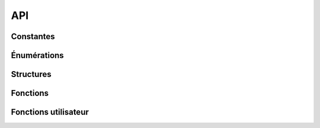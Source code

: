 

===
API
===

..
   Ce fichier a été généré avec gen/make_sphinx.rsphinx
   Ne faites pas l'autiste, ne le modifiez pas directement

Constantes
==========


.. c:var:: VOLEUR_VISION

  :Valeur: 8
  :Description:
    Vision du Voleur

    

.. c:var:: VOLEUR_DEPLACEMENT

  :Valeur: 8
  :Description:
    Déplacement du Voleur

    

.. c:var:: VOLEUR_VIE

  :Valeur: 3
  :Description:
    Vie du Voleur

    

.. c:var:: VOLEUR_ATTAQUE

  :Valeur: 3
  :Description:
    Attaque du voleur

    

.. c:var:: VOLEUR_ATT_PORTEE

  :Valeur: 1
  :Description:
    Portée de l'arme du Voleur

    

.. c:var:: VOLEUR_ATT_ZONE

  :Valeur: 1
  :Description:
    Zone de dégats de l'arme du Voleur

    

.. c:var:: BARBARE_VISION

  :Valeur: 8
  :Description:
    Vision du Barbare

    

.. c:var:: BARBARE_DEPLACEMENT

  :Valeur: 8
  :Description:
    Déplacement du Barbare

    

.. c:var:: BARBARE_VIE

  :Valeur: 3
  :Description:
    Vie du Barbare

    

.. c:var:: BARBARE_ATTAQUE

  :Valeur: 5
  :Description:
    Attaque du Barbare

    

.. c:var:: BARBARE_ATT_PORTEE

  :Valeur: 5
  :Description:
    Portée de l'arme du Barbare

    

.. c:var:: BARBARE_ATT_ZONE

  :Valeur: 2
  :Description:
    Zone de dégats de l'arme du Barbare

    

.. c:var:: ELFE_VISION

  :Valeur: 8
  :Description:
    Vision de l'Elfe

    

.. c:var:: ELFE_DEPLACEMENT

  :Valeur: 8
  :Description:
    Déplacement de l'Elfe

    

.. c:var:: ELFE_VIE

  :Valeur: 3
  :Description:
    Vie de l'Elfe

    

.. c:var:: ELFE_ATTAQUE

  :Valeur: 2
  :Description:
    Attaque de l'Elfe

    

.. c:var:: ELFE_ATT_PORTEE

  :Valeur: 8
  :Description:
    Portée de l'arme de l'Elfe

    

.. c:var:: ELFE_ATT_ZONE

  :Valeur: 1
  :Description:
    Zone de dégats de l'arme de l'Elfe

    


Énumérations
============



.. c:type:: perso_classe

  :Description:
      Type de personnage
  :Valeurs:
    
      :PERSO_VOLEUR:
        Voleur

    
      :PERSO_BARBARE:
        Barbare

    
      :PERSO_ELFE:
        Elfe

    


.. c:type:: case_type

  :Description:
      Type de case
  :Valeurs:
    
      :CASE_HERBE:
        Herbe

    
      :CASE_ROUTE:
        Route

    
      :CASE_FORET:
        Forêt

    
      :CASE_MARAIS:
        Marais

    
      :CASE_MUR:
        Mur

    
      :CASE_TOUR:
        Tour de guet

    


.. c:type:: attaque_type

  :Description:
      Type d'attaque
  :Valeurs:
    
      :ATTAQUE_NORMALE:
        Attaque normale

    
      :ATTAQUE_PALANTIR:
        Attaque 'Palantir' de l'Elfe

    
      :ATTAQUE_DANS_TO_DOS:
        Attaque 'Dans ton dos' de l'Elfe

    
      :ATTAQUE_BASTOOOON:
        Attaque 'Bastoooon' de du Barbare

    
      :ATTAQUE_FUS_RO_DAH:
        Attaque 'Fus Ro Dah' du Barbare

    
      :ATTAQUE_I_SEE:
        Attaque 'I see what you did there.' du Voleur

    
      :ATTAQUE_LOTO:
        Attaque 'Loto, à qui le tour' du Voleur

    


.. c:type:: orientation

  :Description:
      Orientation du personnage
  :Valeurs:
    
      :ORIENTATION_NORD:
        Orienté au nord

    
      :ORIENTATION_EST:
        Orienté à l'est

    
      :ORIENTATION_SUD:
        Orienté au sud

    
      :ORIENTATION_OUEST:
        Orienté à l'ouest

    


.. c:type:: erreur

  :Description:
      Erreurs possibles
  :Valeurs:
    
      :POSITION_IMPOSSIBLE:
        La position n'existe pas

    
      :PERSONNAGE_IMPOSSIBLE:
        Le personnage n'existe pas ou ne vous appartient pas

    
      :CHEMIN_IMPOSSIBLE:
        Le chemin est impossible

    
      :ATTAQUE_INDISPONIBLE:
        L'attaque n'est pas utilisable pour le moment

    


Structures
==========



.. c:type:: position

  .. code-block:: c

    struct position {
        int x;
        int y;
    };

  :Description: Représente une position sur le terrain du jeu

  :Champs:
    :x: coordonnée en X
    :y: coordonnée en Y
    


.. c:type:: perso_info

  .. code-block:: c

    struct perso_info {
        int equipe;
        perso_classe classe;
        int vie;
        orientation orientation;
    };

  :Description: Représente les informations sur un personnage

  :Champs:
    :equipe: Équipe à laquelle appartient le personnage
    :classe: Classe du personnage
    :vie: Vie courante du personnage
    :orientation: Orientation du personnage
    


Fonctions
=========



.. c:function:: position carte_taille()

    Retourne la taille de la carte sous la forme d'une position correspondant aux coordonnées du point extrême.

    



  


.. c:function:: case_type carte_case_type(position pos)

    Retourne la nature de la case désignée par ``pos``.

    


    

    
      
    :param pos: Position
      
    


  


.. c:function:: bool carte_case_cadavre(position pos)

    Retourne ``true`` si un cadavre se trouve sur la case ``pos``.

    


    

    
      
    :param pos: Position
      
    


  


.. c:function:: perso_info array carte_case_perso(position pos)

    Retourne la liste des personnages sur la case.

    


    

    
      
    :param pos: Position de la case
      
    


  


.. c:function:: position array chemin(position p1, position p2)

    Renvoie le chemin le plus court entre deux points (fonction lente)

    


    

    
      
    :param p1: position de départ
      
    
      
    :param p2: position d'arrivée
      
    


  


.. c:function:: erreur perso_deplace(perso_info perso, orientation array chemin, orientation orientation)

    Déplace le personnage ``perso`` en suivant un le chemin ``chemin`` donné sous forme d'une suite d'``orientation``, orientant le personnage sur la case d'arrivée dans la direction ``orientation``.

    


    

    
      
    :param perso: Personnage à déplacer
      
    
      
    :param chemin: Tableau d'``orientation`` composants le chemin
      
    
      
    :param orientation: Orientation sur la dernière case d'arrivée
      
    


  


.. c:function:: position array perso_penombre(perso_info perso, position case)

    Récupère la liste des cases sur lesquelles des personnages ont été aperçus dans la pénombre par ``perso`` lors de son passage sur une ``case`` de son déplacement.

    


    

    
      
    :param perso: Personnage
      
    
      
    :param case: Case de son déplacement
      
    


  


.. c:function:: position array perso_penombre_case(perso_info perso)

    Récupère la liste des cases sur lesquelles un personnage est passé au tour précédent.

    


    

    
      
    :param perso: Personnage
      
    


  


.. c:function:: position array perso_vision(perso_info perso)

    Récupère la liste des cases sur lesquelles ``perso`` voit d'autre personnages.

    


    

    
      
    :param perso: Personnage
      
    


  


.. c:function:: position array perso_vision(perso_info perso)

    Récupère la liste des cases sur lesquelles ``perso`` voit d'autre personnages.

    


    

    
      
    :param perso: Personnage
      
    


  


.. c:function:: erreur perso_attaque(perso_info perso, attaque_type attaque, position pos)

    Effectue l'attaque ``attaque`` avec le personnage ``perso`` sur la case ``pos``.

    


    

    
      
    :param perso: Personnage
      
    
      
    :param attaque: Attaque à utiliser
      
    
      
    :param pos: Case à attaquer
      
    


  


.. c:function:: int perso_attaque_recharge(perso_info perso, attaque_type attaque)

    Retourne le temps de recharge restant pour l'attaque ``attaque`` du personnage ``perso``.

    


    

    
      
    :param perso: Personnage
      
    
      
    :param attaque: Attaque à vérifier
      
    


  


.. c:function:: bool annuler()

    Annule l'action précédente. Renvoie ``true`` si une action a été annulée, ``false`` sinon.

    



  


.. c:function:: int mon_equipe()

    Retourne le numéro de votre équipe

    



  


.. c:function:: int array scores()

    Retourne les scores de chaque équipe

    



  


.. c:function:: int nombre_equipes()

    Retourne le nombre d'équipes sur le terrain

    



  


.. c:function:: int tour_actuel()

    Retourne le numéro du tour actuel

    



  


Fonctions utilisateur
=====================



.. c:function:: void partie_init()

    Fonction appellée au début de la partie

    



  


.. c:function:: void jouer_placement()

    Fonction appellée pendant la phase de placement

    



  


.. c:function:: void jouer_deplacement()

    Fonction appellée pendant la phase de déplacement

    



  


.. c:function:: void jouer_attaque()

    Fonction appellée pendant la phase d'attaque

    



  


.. c:function:: void partie_fin()

    Fonction appellée à la fin de la partie

    



  

